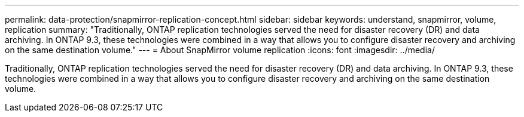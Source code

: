 ---
permalink: data-protection/snapmirror-replication-concept.html
sidebar: sidebar
keywords: understand, snapmirror, volume, replication
summary: "Traditionally, ONTAP replication technologies served the need for disaster recovery (DR) and data archiving. In ONTAP 9.3, these technologies were combined in a way that allows you to configure disaster recovery and archiving on the same destination volume."
---
= About SnapMirror volume replication
:icons: font
:imagesdir: ../media/

[.lead]
Traditionally, ONTAP replication technologies served the need for disaster recovery (DR) and data archiving. In ONTAP 9.3, these technologies were combined in a way that allows you to configure disaster recovery and archiving on the same destination volume.
